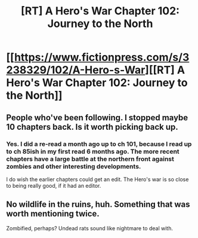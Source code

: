#+TITLE: [RT] A Hero's War Chapter 102: Journey to the North

* [[https://www.fictionpress.com/s/3238329/102/A-Hero-s-War][[RT] A Hero's War Chapter 102: Journey to the North]]
:PROPERTIES:
:Author: Draconomial
:Score: 22
:DateUnix: 1486832060.0
:DateShort: 2017-Feb-11
:FlairText: RT
:END:

** People who've been following. I stopped maybe 10 chapters back. Is it worth picking back up.
:PROPERTIES:
:Author: space_fountain
:Score: 2
:DateUnix: 1486858379.0
:DateShort: 2017-Feb-12
:END:

*** Yes. I did a re-read a month ago up to ch 101, because I read up to ch 85ish in my first read 6 months ago. The more recent chapters have a large battle at the northern front against zombies and other interesting developments.

I do wish the earlier chapters could get an edit. The Hero's war is so close to being really good, if it had an editor.
:PROPERTIES:
:Author: Afforess
:Score: 2
:DateUnix: 1486860485.0
:DateShort: 2017-Feb-12
:END:


** No wildlife in the ruins, huh. Something that was worth mentioning twice.

Zombified, perhaps? Undead rats sound like nightmare to deal with.
:PROPERTIES:
:Author: Menolith
:Score: 1
:DateUnix: 1486859880.0
:DateShort: 2017-Feb-12
:END:
